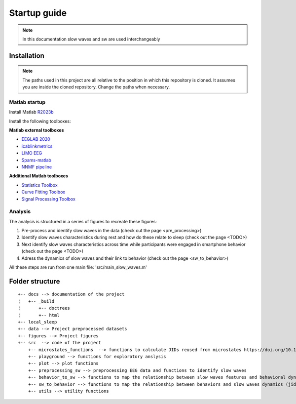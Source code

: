 Startup guide
=============

.. note:: In this documentation slow waves and sw are used interchangeably

Installation
------------


.. note:: The paths used in this project are all relative to the position in which this repository is cloned. It assumes you are inside the cloned repository. Change the paths when necessary.


Matlab startup
^^^^^^^^^^^^^^

Install Matlab `R2023b <https://nl.mathworks.com/products/new_products/release2023b.html>`__

Install the following toolboxes:

**Matlab external toolboxes**

- `EEGLAB 2020 <https://sccn.ucsd.edu/eeglab/ressources.php>`__
- `icablinkmetrics <https://github.com/mattpontifex/icablinkmetrics>`__
- `LIMO EEG <https://github.com/LIMO-EEG-Toolbox/limo_tools>`__
- `Spams-matlab <https://github.com/daming-lu/spams-matlab-v2.6-2>`__
- `NNMF pipeline <https://github.com/CODELABCODELIB/CODELAB_Master/tree/main/nnmf_pipeline/nnmf_pipeline_spams>`__

**Additional Matlab toolboxes**

- `Statistics Toolbox <https://nl.mathworks.com/products/statistics.html>`__
- `Curve Fitting Toolbox <https://nl.mathworks.com/products/curvefitting.html>`__
- `Signal Processing Toolbox <https://www.mathworks.com/products/signal.html>`__

Analysis
^^^^^^^^
The analysis is structured in a series of figures to recreate these figures:

1. Pre-process and identify slow waves in the data (check out the page <pre_processing>)
 
2. Identify slow waves characteristics during rest and how do these relate to sleep (check out the page <TODO>) 

3. Next identify slow waves characteristics across time while participants were engaged in smartphone behavior (check out the page <TODO>) 

4. Adress the dynamics of slow waves and their link to behavior (check out the page <sw_to_behavior>) 

All these steps are run from one main file: 'src/main_slow_waves.m'

Folder structure
----------------

::
   
	+-- docs --> documentation of the project
	¦   +-- _build
	¦       +-- doctrees
	¦       +-- html
	+-- local_sleep
	+-- data --> Project preprocessed datasets
	+-- figures --> Project figures 
	+-- src  --> code of the project
	    +-- microstates_functions  --> functions to calculate JIDs reused from microstates https://doi.org/10.1101/2024.07.22.604605 
	    +-- playground --> functions for exploratory anslysis
	    +-- plot --> plot functions
	    +-- preprocessing_sw --> preprocessing EEG data and functions to identify slow waves
	    +-- behavior_to_sw --> functions to map the relationship between slow waves features and behavioral dynamics (jid)
	    +-- sw_to_behavior --> functions to map the relationship between behaviors and slow waves dynamics (jid)
	    +-- utils --> utility functions
    
